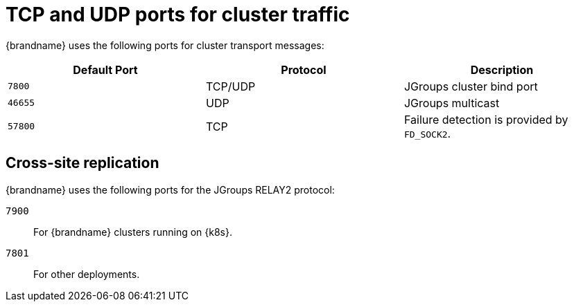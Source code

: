 [id='jgroups-ports_{context}']
= TCP and UDP ports for cluster traffic

{brandname} uses the following ports for cluster transport messages:

[%header,cols=3*]
|===
|Default Port
|Protocol
|Description

|`7800`
|TCP/UDP
|JGroups cluster bind port

|`46655`
|UDP
|JGroups multicast

m|57800
|TCP
|Failure detection is provided by `FD_SOCK2`.

|===

[discrete]
== Cross-site replication

{brandname} uses the following ports for the JGroups RELAY2 protocol:

`7900`:: For {brandname} clusters running on {k8s}.
`7801`:: For other deployments.
